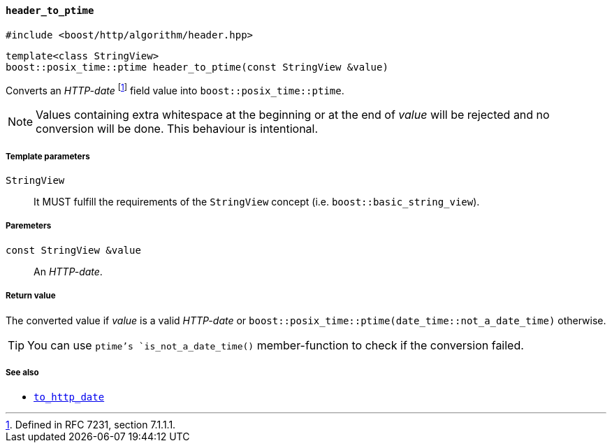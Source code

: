[[header_to_ptime]]
==== `header_to_ptime`

[source,cpp]
----
#include <boost/http/algorithm/header.hpp>
----

[source,cpp]
----
template<class StringView>
boost::posix_time::ptime header_to_ptime(const StringView &value)
----

Converts an _HTTP-date_ footnote:[Defined in RFC 7231, section 7.1.1.1.] field
value into `boost::posix_time::ptime`.

NOTE: Values containing extra whitespace at the beginning or at the end of
_value_ will be rejected and no conversion will be done. This behaviour is
intentional.

===== Template parameters

`StringView`::

  It MUST fulfill the requirements of the `StringView` concept
  (i.e. `boost::basic_string_view`).

===== Paremeters

`const StringView &value`::

  An _HTTP-date_.

===== Return value

The converted value if _value_ is a valid _HTTP-date_ or
`boost::posix_time::ptime(date_time::not_a_date_time)` otherwise.

TIP: You can use `ptime`'s `is_not_a_date_time()` member-function to check if
the conversion failed.

===== See also

* <<to_http_date,`to_http_date`>>
